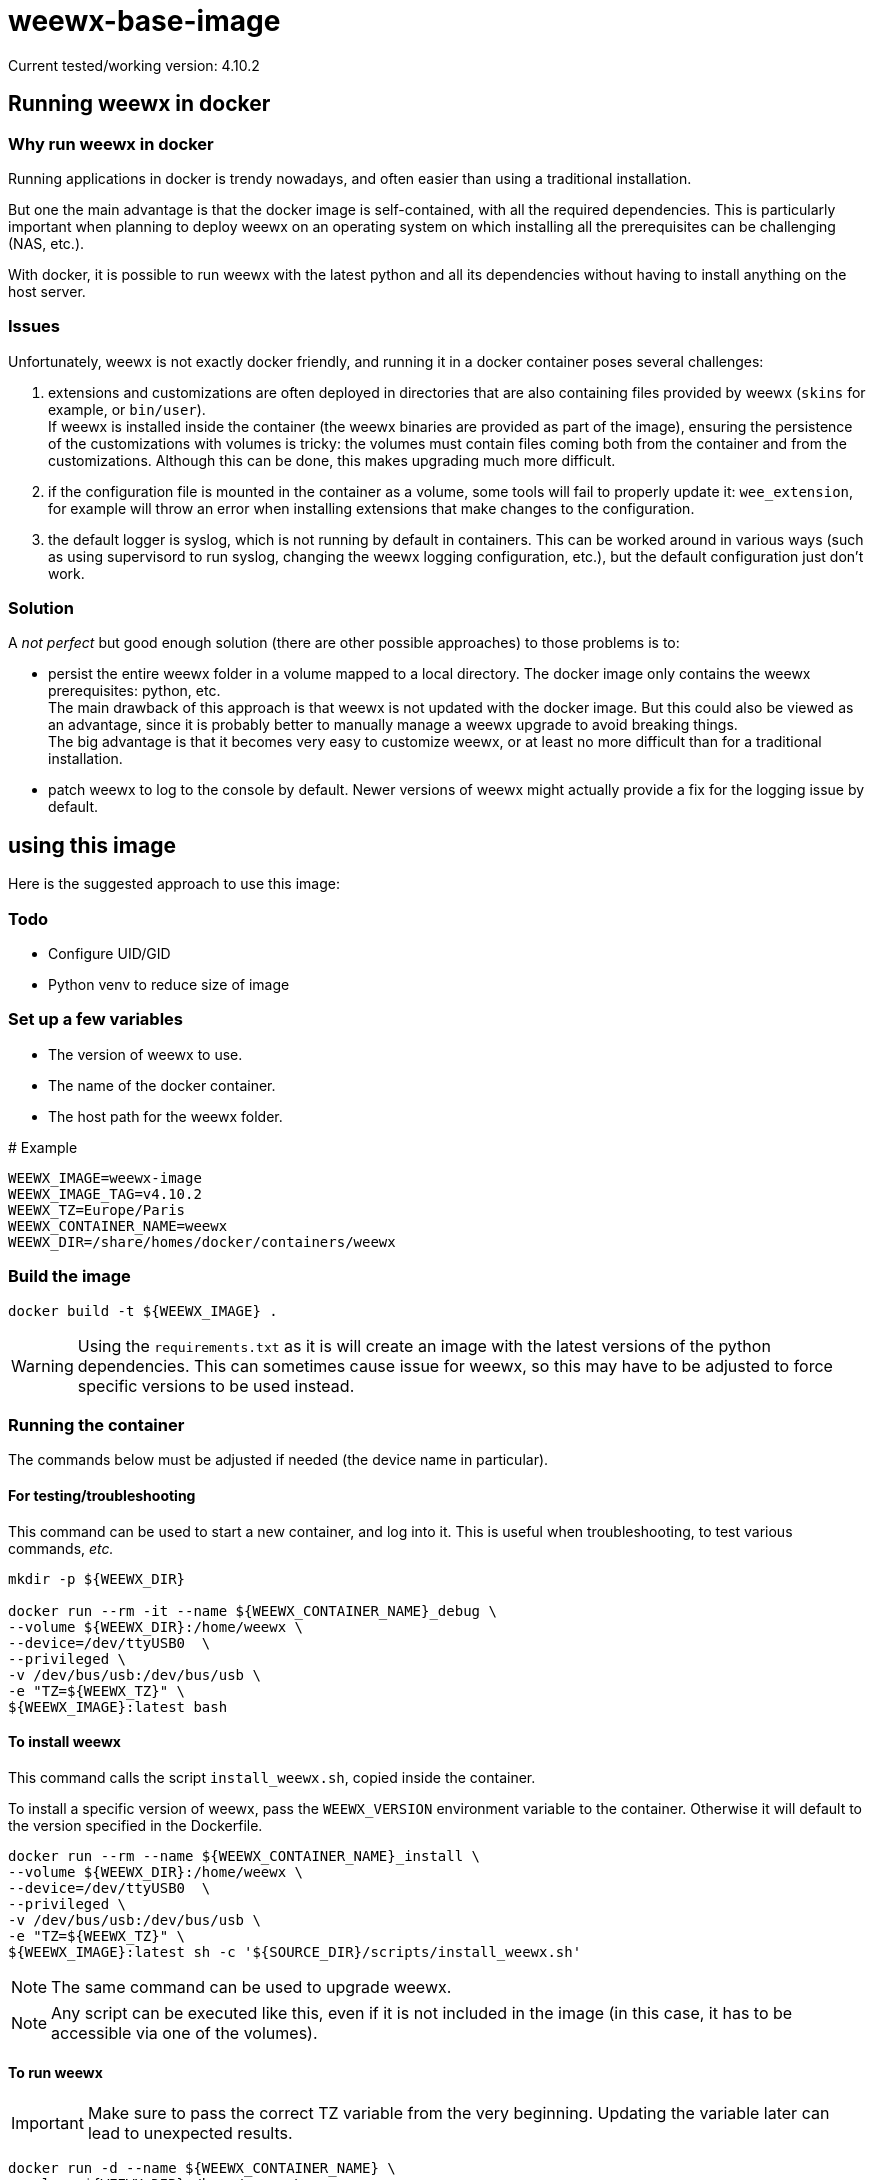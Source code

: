 # weewx-base-image

Current tested/working version: 4.10.2

## Running weewx in docker

### Why run weewx in docker

Running applications in docker is trendy nowadays,
and often easier than using a traditional installation.

But one the main advantage is that the docker image is self-contained, with all the required dependencies.
This is particularly important when planning to deploy weewx on an operating system on which installing all the prerequisites can be challenging (NAS, etc.).

With docker, it is possible to run weewx with the latest python and all its dependencies without having to install anything on the host server.

### Issues

Unfortunately, weewx is not exactly docker friendly,
and running it in a docker container poses several challenges:

. extensions and customizations are often deployed in directories that are also containing files provided by weewx (`skins` for example, or `bin/user`). +
  If weewx is installed inside the container (the weewx binaries are provided as part of the image),
  ensuring the persistence of the customizations with volumes is tricky:
  the volumes must contain files coming both from the container and from the customizations.
  Although this can be done, this makes upgrading much more difficult.

. if the configuration file is mounted in the container as a volume, some tools will fail to properly update it: `wee_extension`, for example will throw an error when installing extensions that make changes to the configuration.

. the default logger is syslog, which is not running by default in containers.
  This can be worked around in various ways (such as using supervisord to run syslog, changing the weewx logging configuration, etc.),
  but the default configuration just don't work.

### Solution

A _not perfect_ but good enough solution (there are other possible approaches) to those problems is to:

* persist the entire weewx folder in a volume mapped to a local directory.
  The docker image only contains the weewx prerequisites: python, etc. +
  The main drawback of this approach is that weewx is not updated with the docker image.
  But this could also be viewed as an advantage,
  since it is probably better to manually manage a weewx upgrade to avoid breaking things. +
  The big advantage is that it becomes very easy to customize weewx,
  or at least no more difficult than for a traditional installation.

* patch weewx to log to the console by default.
  Newer versions of weewx might actually provide a fix for the logging issue by default.

## using this image

Here is the suggested approach to use this image:

### Todo

* Configure UID/GID
* Python venv to reduce size of image

### Set up a few variables

* The version of weewx to use.
* The name of the docker container.
* The host path for the weewx folder.

.# Example
----
WEEWX_IMAGE=weewx-image
WEEWX_IMAGE_TAG=v4.10.2
WEEWX_TZ=Europe/Paris
WEEWX_CONTAINER_NAME=weewx
WEEWX_DIR=/share/homes/docker/containers/weewx
----

### Build the image

----
docker build -t ${WEEWX_IMAGE} .
----

[WARNING]
====
Using the `requirements.txt` as it is will create an image with the latest versions of the python dependencies.
This can sometimes cause issue for weewx,
so this may have to be adjusted to force specific versions to be used instead.
====

### Running the container

The commands below must be adjusted if needed (the device name in particular).

#### For testing/troubleshooting

This command can be used to start a new container,
and log into it.
This is useful when troubleshooting,
to test various commands, _etc._

----
mkdir -p ${WEEWX_DIR}

docker run --rm -it --name ${WEEWX_CONTAINER_NAME}_debug \
--volume ${WEEWX_DIR}:/home/weewx \
--device=/dev/ttyUSB0  \
--privileged \
-v /dev/bus/usb:/dev/bus/usb \
-e "TZ=${WEEWX_TZ}" \
${WEEWX_IMAGE}:latest bash 
----

#### To install weewx

This command calls the script `install_weewx.sh`,
copied inside the container.

To install a specific version of weewx,
pass the `WEEWX_VERSION` environment variable to the container.
Otherwise it will default to the version specified in the Dockerfile.

----
docker run --rm --name ${WEEWX_CONTAINER_NAME}_install \
--volume ${WEEWX_DIR}:/home/weewx \
--device=/dev/ttyUSB0  \
--privileged \
-v /dev/bus/usb:/dev/bus/usb \
-e "TZ=${WEEWX_TZ}" \
${WEEWX_IMAGE}:latest sh -c '${SOURCE_DIR}/scripts/install_weewx.sh'
----

NOTE: The same command can be used to upgrade weewx.

NOTE: Any script can be executed like this,
      even if it is not included in the image (in this case, it has to be accessible via one of the volumes).

#### To run weewx

IMPORTANT: Make sure to pass the correct TZ variable from the very beginning.
           Updating the variable later can lead to unexpected results.

----
docker run -d --name ${WEEWX_CONTAINER_NAME} \
--volume ${WEEWX_DIR}:/home/weewx \
--device=/dev/ttyUSB0  \
--privileged \
-v /dev/bus/usb:/dev/bus/usb \
-e "TZ=${WEEWX_TZ}" \
${WEEWX_IMAGE}:latest /home/weewx/bin/weewxd /home/weewx/weewx.conf
----

To log into the weewx running container:

----
docker exec -it ${WEEWX_CONTAINER_NAME} bash
----

### Installing extensions

[WARNING]
====
If the extension has prerequisites,
those must be available in the docker image.
Complete the Dockerfile with the prerequisites,
then rebuilt the image.
====

The commands below are examples of how to download, then install a few extensions.
Simply update the URLs to download different versions of those extensions,
or edit the commands to download and install different extensions.

----
mkdir -p ${WEEWX_DIR}/extensions
cd ${WEEWX_DIR}/extensions

# Install the WS-3000 driver
wget -O weewx-ws3000.tar.gz https://github.com/hublol/ws3000-weewx/archive/refs/tags/weewx-ws3000-0.3.tar.gz
docker exec ${WEEWX_CONTAINER_NAME} /home/weewx/bin/wee_extension --install /home/weewx/extensions/weewx-ws3000.tar.gz
docker exec ${WEEWX_CONTAINER_NAME} /home/weewx/bin/wee_config --list-drivers

# Install the WS-3000 data service
wget -O weewx-ws3000ds.tar.gz https://github.com/hublol/ws3000-weewx-dataservice/archive/refs/tags/weewx-ws3000ds-0.2.tar.gz
docker exec ${WEEWX_CONTAINER_NAME} /home/weewx/bin/wee_extension --install /home/weewx/extensions/weewx-ws3000ds.tar.gz

# Install the belchertown skin
wget -O weewx-belchertown.tar.gz https://github.com/poblabs/weewx-belchertown/releases/download/weewx-belchertown-1.3.1/weewx-belchertown-release.1.3.1.tar.gz
docker exec ${WEEWX_CONTAINER_NAME} /home/weewx/bin/wee_extension --install /home/weewx/extensions/weewx-belchertown.tar.gz

# Install the exfoliation skin
#wget -O weewx-exfoliation.zip https://github.com/matthewwall/weewx-exfoliation/archive/refs/heads/master.zip
# Original skins not working anymore with weewx 4.x and python3,
# use this one instead:
wget -O weewx-exfoliation.zip https://github.com/chaunceygardiner/weewx-exfoliation/archive/refs/heads/master.zip
docker exec ${WEEWX_CONTAINER_NAME} /home/weewx/bin/wee_extension --install /home/weewx/extensions/weewx-exfoliation.zip

# Fix exfoliation (like 228):
sed -i 's/\$get_windspeed_trend(\$trend.windSpeed.formatted/\$get_windspeed_trend(\$trend.windSpeed.raw/' ${WEEWX_DIR}/skins/exfoliation/index.html.tmpl

# Install the MQTT plugin
wget -O weewx-mqtt.zip https://github.com/matthewwall/weewx-mqtt/archive/master.zip
docker exec ${WEEWX_CONTAINER_NAME} /home/weewx/bin/wee_extension --install /home/weewx/extensions/weewx-mqtt.zip

# Install influxdb
wget -O weewx-influx.zip https://github.com/matthewwall/weewx-influx/archive/master.zip
docker exec ${WEEWX_CONTAINER_NAME} /home/weewx/bin/wee_extension --install /home/weewx/extensions/weewx-influx.zip

# List the installed extensions
docker exec ${WEEWX_CONTAINER_NAME} /home/weewx/bin/wee_extension --list
----

### Configuration

It is then possible to configure/customize weewx as desired,
as if weewx was running on the host,
by editing the files in ${WEEWX_DIR}.

To stop/restart weewx after a change,
simply run:

----
docker stop ${WEEWX_CONTAINER_NAME}
docker start ${WEEWX_CONTAINER_NAME}
----

It is possible to check the logs with:

----
docker logs -f ${WEEWX_CONTAINER_NAME}
----

### Docker compose

Assuming that the Dockerfile is located in: +
`/share/homes/docker/dockerfiles/weewx-base-image`

A sample docker-compose section for weewx could look like this:

----
  weewx:
    build: /share/homes/docker/dockerfiles/weewx-base-image
    image: weewx-image:latest
    hostname: weewx
    container_name: weewx
    command: /home/weewx/bin/weewxd /home/weewx/weewx.conf
    restart: always
    privileged: true
    environment:
      - "TZ=Europe/Paris"
    devices:
      - "/dev/ttyUSB0:/dev/ttyUSB0"
    volumes:
      - ${DOCKER_ROOT}/weewx:/home/weewx
      - /dev/bus/usb:/dev/bus/usb
    networks:
      - proxy
    logging:
      driver: "json-file"
      options:
        max-size: "1m"
----
